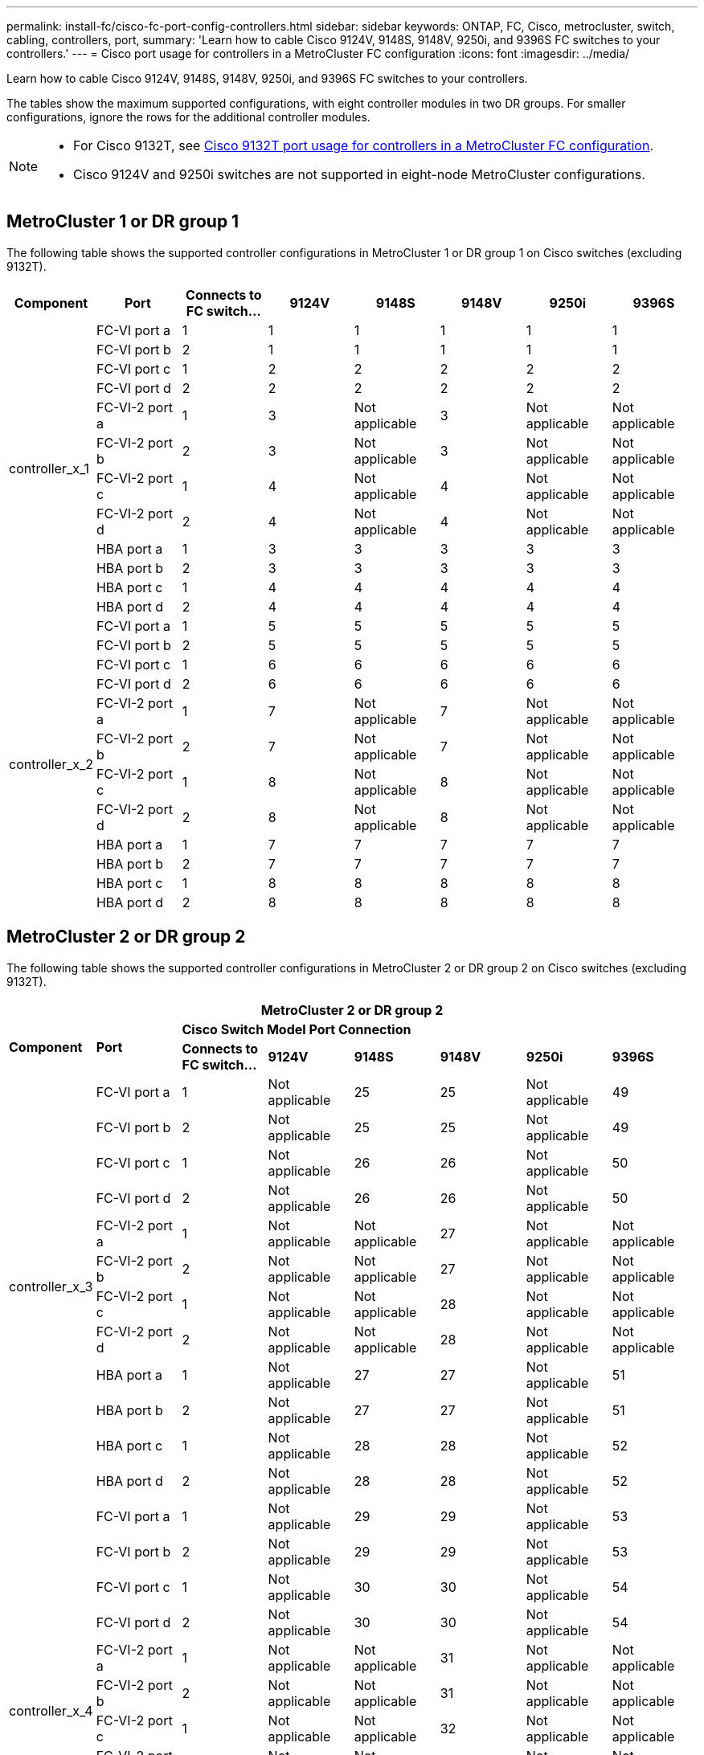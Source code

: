 ---
permalink: install-fc/cisco-fc-port-config-controllers.html
sidebar: sidebar
keywords:  ONTAP, FC, Cisco, metrocluster, switch, cabling, controllers, port,
summary: 'Learn how to cable Cisco 9124V, 9148S, 9148V, 9250i, and 9396S FC switches to your controllers.'
---
= Cisco port usage for controllers in a MetroCluster FC configuration 
:icons: font
:imagesdir: ../media/

[.lead]
Learn how to cable Cisco 9124V, 9148S, 9148V, 9250i, and 9396S FC switches to your controllers. 

The tables show the maximum supported configurations, with eight controller modules in two DR groups. For smaller configurations, ignore the rows for the additional controller modules.

[NOTE] 
====
* For Cisco 9132T, see link:cisco-9132t-fc-port-config-controllers.html[Cisco 9132T port usage for controllers in a MetroCluster FC configuration].
* Cisco 9124V and 9250i switches are not supported in eight-node MetroCluster configurations.
====

== MetroCluster 1 or DR group 1 

The following table shows the supported controller configurations in MetroCluster 1 or DR group 1 on Cisco switches (excluding 9132T). 

[cols="2a,2a,2a,2a,2a,2a,2a,2a" options="header"]
|===


| *Component* 
| *Port*

| *Connects to FC switch...* 
| *9124V*
| *9148S* 
| *9148V*
| *9250i* 
| *9396S*
					


.12+a|
controller_x_1
a|
FC-VI port a
a|
1
a|
1
a|
1
a|
1
a| 
1
a| 
1
a|
FC-VI port b
a|
2
a|
1
a|
1
a|
1
a|
1
a|
1
a|
FC-VI port c
a|
1
a|
2
a|
2
a|
2
a|
2
a|
2
a|
FC-VI port d
a|
2
a|
2
a|
2
a|
2
a|
2
a|
2
a|
FC-VI-2 port a
a|
1
a|
3
a|
Not applicable
a|
3
a| 
Not applicable
a| 
Not applicable
a|
FC-VI-2 port b
a|
2
a|
3
a|
Not applicable
a|
3
a| 
Not applicable
a| 
Not applicable
a|
FC-VI-2 port c
a|
1
a|
4
a|
Not applicable
a|
4
a| 
Not applicable
a| 
Not applicable
a|
FC-VI-2 port d
a|
2
a|
4
a|
Not applicable
a|
4
a| 
Not applicable
a| 
Not applicable
a|
HBA port a
a|
1
a|
3
a|
3
a|
3
a|
3
a|
3
a|
HBA port b
a|
2
a|
3
a|
3
a|
3
a|
3
a|
3
a|
HBA port c
a|
1
a|
4
a|
4
a|
4
a|
4
a|
4
a|
HBA port d
a|
2
a|
4
a|
4
a|
4
a|
4
a|
4
.12+a|
controller_x_2
a|
FC-VI port a
a|
1
a|
5
a|
5
a|
5
a| 
5
a| 
5
a| 
FC-VI port b
a|
2
a|
5
a|
5
a|
5
a|
5
a|
5
a|
FC-VI port c
a|
1
a|
6
a|
6
a|
6
a|
6
a|
6
a|
FC-VI port d
a|
2
a|
6
a|
6
a|
6
a|
6
a|
6
a|
FC-VI-2 port a
a|
1
a|
7
a|
Not applicable
a|
7
a| 
Not applicable
a| 
Not applicable
a|
FC-VI-2 port b
a|
2
a|
7
a|
Not applicable
a|
7
a| 
Not applicable
a| 
Not applicable
a|
FC-VI-2 port c
a|
1
a|
8
a|
Not applicable
a|
8
a| 
Not applicable
a| 
Not applicable
a|
FC-VI-2 port d
a|
2
a|
8
a|
Not applicable
a|
8
a| 
Not applicable
a| 
Not applicable
a|
HBA port a
a|
1
a|
7
a|
7
a|
7
a|
7
a|
7
a|
HBA port b
a|
2
a|
7
a|
7
a|
7
a|
7
a|
7
a|
HBA port c
a|
1
a|
8
a|
8
a|
8
a|
8
a|
8
a|
HBA port d
a|
2
a|
8
a|
8
a|
8
a|
8
a|
8

|===

== MetroCluster 2 or DR group 2

The following table shows the supported controller configurations in MetroCluster 2 or DR group 2 on Cisco switches (excluding 9132T).

[cols="2a,2a,2a,2a,2a,2a,2a,2a" options="header"]
|===

8+^| MetroCluster 2 or DR group 2

.2+| *Component* 
.2+| *Port*
6+| *Cisco Switch Model Port Connection*
| *Connects to FC switch...* 
| *9124V*
| *9148S* 
| *9148V*
| *9250i* 
| *9396S*
					


.12+a|
controller_x_3
a|
FC-VI port a
a|
1
a|
Not applicable
a|
25
a|
25
a| 
Not applicable
a| 
49
a|
FC-VI port b
a|
2
a|
Not applicable
a|
25
a|
25
a|
Not applicable
a|
49
a|
FC-VI port c
a|
1
a|
Not applicable
a|
26
a|
26
a|
Not applicable
a|
50
a|
FC-VI port d
a|
2
a|
Not applicable
a|
26
a|
26
a|
Not applicable
a|
50
a|
FC-VI-2 port a
a|
1
a|
Not applicable
a|
Not applicable
a|
27
a| 
Not applicable
a| 
Not applicable
a|
FC-VI-2 port b
a|
2
a|
Not applicable
a|
Not applicable
a|
27
a| 
Not applicable
a| 
Not applicable
a|
FC-VI-2 port c
a|
1
a|
Not applicable
a|
Not applicable
a|
28
a| 
Not applicable
a| 
Not applicable
a|
FC-VI-2 port d
a|
2
a|
Not applicable
a|
Not applicable
a|
28
a| 
Not applicable
a| 
Not applicable
a|
HBA port a
a|
1
a|
Not applicable
a|
27
a|
27
a|
Not applicable
a|
51
a|
HBA port b
a|
2
a|
Not applicable
a|
27
a|
27
a|
Not applicable
a|
51
a|
HBA port c
a|
1
a|
Not applicable
a|
28
a|
28
a|
Not applicable
a|
52
a|
HBA port d
a|
2
a|
Not applicable
a|
28
a|
28
a|
Not applicable
a|
52
.12+a|
controller_x_4
a|
FC-VI port a
a|
1
a|
Not applicable
a|
29
a|
29
a| 
Not applicable
a| 
53
a| 
FC-VI port b
a|
2
a|
Not applicable
a|
29
a|
29
a|
Not applicable
a|
53
a|
FC-VI port c
a|
1
a|
Not applicable
a|
30
a|
30
a|
Not applicable
a|
54
a|
FC-VI port d
a|
2
a|
Not applicable
a|
30
a|
30
a|
Not applicable
a|
54
a|
FC-VI-2 port a
a|
1
a|
Not applicable
a|
Not applicable
a|
31
a| 
Not applicable
a| 
Not applicable
a|
FC-VI-2 port b
a|
2
a|
Not applicable
a|
Not applicable
a|
31
a| 
Not applicable
a| 
Not applicable
a|
FC-VI-2 port c
a|
1
a|
Not applicable
a|
Not applicable
a|
32
a| 
Not applicable
a| 
Not applicable
a|
FC-VI-2 port d
a|
2
a|
Not applicable
a|
Not applicable
a|
32
a| 
Not applicable
a| 
Not applicable
a|
HBA port a
a|
1
a|
Not applicable
a|
31
a|
31
a|
Not applicable
a|
55
a|
HBA port b
a|
2
a|
Not applicable
a|
31
a|
31
a|
Not applicable
a|
55
a|
HBA port c
a|
1
a|
Not applicable
a|
32
a|
32
a|
Not applicable
a|
56
a|
HBA port d
a|
1
a|
Not applicable
a|
32
a|
32
a|
Not applicable
a|
56

|===